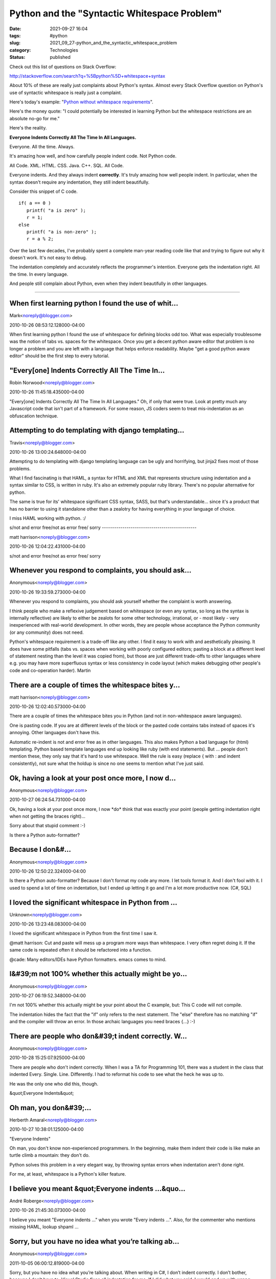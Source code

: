 Python and the "Syntactic Whitespace Problem"
=============================================

:date: 2021-09-27 16:04
:tags: #python
:slug: 2021_09_27-python_and_the_syntactic_whitespace_problem
:category: Technologies
:status: published

Check out this list of questions on Stack Overflow:

http://stackoverflow.com/search?q=%5Bpython%5D+whitespace+syntax

About 10% of these are really just complaints about Python's syntax.
Almost every Stack Overflow question on Python's use of syntactic
whitespace is really just a complaint.

Here's today's example: "`Python without whitespace requirements <http://stackoverflow.com/questions/3994765/python-without-whitespace-requirements>`__".

Here's the money quote: "I could potentially be interested in
learning Python but the whitespace restrictions are an absolute no-go
for me."

Here's the reality.

**Everyone Indents Correctly All The Time In All Languages.**

Everyone. All the time. Always.

It's amazing how well, and how carefully people indent code. Not
Python code.

All Code. XML. HTML. CSS. Java. C++. SQL. All Code.

Everyone indents. And they always indent **correctly**. It's truly
amazing how well people indent. In particular, when the syntax
doesn't require any indentation, they still indent beautifully.

Consider this snippet of C code.

::

  if( a == 0 )
     printf( "a is zero" );
     r = 1;
  else
     printf( "a is non-zero" );
     r = a % 2;

Over the last few decades, I've probably spent a complete man-year
reading code like that and trying to figure out why it doesn't work.
It's not easy to debug.

The indentation completely and accurately reflects the programmer's
intention. Everyone gets the indentation right. All the time. In
every language.

And people still complain about Python, even when they indent
beautifully in other languages.



-----

When first learning python I found the use of whit...
-----------------------------------------------------

Mark<noreply@blogger.com>

2010-10-26 08:53:12.128000-04:00

When first learning python I found the use of whitespace for defining
blocks odd too. What was especially troublesome was the notion of tabs
vs. spaces for the whitespace. Once you get a decent python aware editor
that problem is no longer a problem and you are left with a language
that helps enforce readability. Maybe "get a good python aware editor"
should be the first step to every tutorial.


"Every[one] Indents Correctly All The Time In...
-----------------------------------------------------

Robin Norwood<noreply@blogger.com>

2010-10-26 11:45:18.435000-04:00

"Every[one] Indents Correctly All The Time In All Languages."
Oh, if only that were true. Look at pretty much any Javascript code that
isn't part of a framework. For some reason, JS coders seem to treat
mis-indentation as an obfuscation technique.


Attempting to do templating with django templating...
-----------------------------------------------------

Travis<noreply@blogger.com>

2010-10-26 13:00:24.648000-04:00

Attempting to do templating with django templating language can be ugly
and horrifying, but jinja2 fixes most of those problems.

What I find fascinating is that HAML, a syntax for HTML and XML that
represents structure using indentation and a syntax similar to CSS, is
written in ruby. It's also an extremely popular ruby library. There's no
popular alternative for python.

The same is true for its' whitespace significant CSS syntax, SASS, but
that's understandable... since it's a product that has no barrier to
using it standalone other than a zealotry for having everything in your
language of choice.

I miss HAML working with python. :/


s/not and error free/not as error free/ 
sorry
----------------------------------------------

matt harrison<noreply@blogger.com>

2010-10-26 12:04:22.431000-04:00

s/not and error free/not as error free/
sorry


Whenever you respond to complaints, you should ask...
-----------------------------------------------------

Anonymous<noreply@blogger.com>

2010-10-26 19:33:59.273000-04:00

Whenever you respond to complaints, you should ask yourself whether the
complaint is worth answering.

I think people who make a reflexive judgement based on whitespace (or
even any syntax, so long as the syntax is internally reflective) are
likely to either be zealots for some other technology, irrational, or -
most likely - very inexperienced with real-world development. In other
words, they are people whose acceptance the Python community (or any
community) does not need.

Python's whitespace requirement is a trade-off like any other. I find it
easy to work with and aesthetically pleasing. It does have some pitfalls
(tabs vs. spaces when working with poorly configured editors; pasting a
block at a different level of statement nesting than the level it was
copied from), but those are just different trade-offs to other languages
where e.g. you may have more superfluous syntax or less consistency in
code layout (which makes debugging other people's code and co-operation
harder).
Martin


There are a couple of times the whitespace bites y...
-----------------------------------------------------

matt harrison<noreply@blogger.com>

2010-10-26 12:02:40.573000-04:00

There are a couple of times the whitespace bites you in Python (and not
in non-whitespace aware languages).

One is pasting code. If you are at different levels of the block or the
pasted code contains tabs instead of spaces it's annoying. Other
languages don't have this.

Automatic re-indent is not and error free as in other languages.
This also makes Python a bad language for (html) templating. Python
based template languages end up looking like ruby (with end statements).
But ... people don't mention these, they only say that it's hard to use
whitespace. Well the rule is easy (replace { with : and indent
consistently), not sure what the holdup is since no one seems to mention
what I've just said.


Ok, having a look at your post once more, I now d...
-----------------------------------------------------

Anonymous<noreply@blogger.com>

2010-10-27 06:24:54.731000-04:00

Ok, having a look at your post once more, I now \*do\* think that was
exactly your point (people getting indentation right when not getting
the braces right)...

Sorry about that stupid comment :-)


Is there a Python auto-formatter?

Because I don&#...
-----------------------------------------------------

Anonymous<noreply@blogger.com>

2010-10-26 12:50:22.324000-04:00

Is there a Python auto-formatter?
Because I don't format my code any more. I let tools format it. And I
don't fool with it. I used to spend a lot of time on indentation, but I
ended up letting it go and I'm a lot more productive now. (C#, SQL)


I loved the significant whitespace in Python from ...
-----------------------------------------------------

Unknown<noreply@blogger.com>

2010-10-26 13:23:48.083000-04:00

I loved the significant whitespace in Python from the first time I saw
it.

@matt harrison:
Cut and paste will mess up a program more ways than whitespace. I very
often regret doing it. If the same code is repeated often it should be
refactored into a function.

@cade:
Many editors/IDEs have Python formatters. emacs comes to mind.


I&#39;m not 100% whether this actually might be yo...
-----------------------------------------------------

Anonymous<noreply@blogger.com>

2010-10-27 06:19:52.348000-04:00

I'm not 100% whether this actually might be your point about the C
example, but: This C code will not compile.

The indentation hides the fact that the "if" only refers to the next
statement. The "else" therefore has no matching "if" and the compiler
will throw an error. In those archaic languages you need braces {...}
:-)


There are people who don&#39;t indent correctly. W...
-----------------------------------------------------

Anonymous<noreply@blogger.com>

2010-10-28 15:25:07.925000-04:00

There are people who don't indent correctly. When I was a TA for
Programming 101, there was a student in the class that indented Every.
Single. Line. Differently. I had to reformat his code to see what the
heck he was up to.

He was the only one who did this, though.


&quot;Everyone Indents&quot;

Oh man, you don&#39;...
-----------------------------------------------------

Herberth Amaral<noreply@blogger.com>

2010-10-27 10:38:01.125000-04:00

"Everyone Indents"

Oh man, you don't know non-experienced programmers. In the beginning,
make them indent their code is like make an turtle climb a mountain:
they don't do.

Python solves this problem in a very elegant way, by throwing syntax
errors when indentation aren't done right.

For me, at least, whitespace is a Python's killer feature.


I believe you meant &quot;Everyone indents ...&quo...
-----------------------------------------------------

André Roberge<noreply@blogger.com>

2010-10-26 21:45:30.073000-04:00

I believe you meant "Everyone indents ..." when you wrote "Every indents
...". Also, for the commenter who mentions missing HAML, lookup shpaml
...


Sorry, but you have no idea what you’re talking ab...
-----------------------------------------------------

Anonymous<noreply@blogger.com>

2011-10-05 06:00:12.819000-04:00

Sorry, but you have no idea what you’re talking about. When writing in
C#, I don’t indent correctly. I don’t bother, because I don’t have to.
Visual Studio fixes all indentation for me. If I did what you said, I
would end up with wrong programs, as demonstrated in your own example.
Instead I rely on Visual Studio’s formatting to tell me what I
\*actually\* wrote. Your example demonstrates how to end up with a wrong
program that doesn’t mean what you think it does. I get the feedback
that tells me that my code structure is \*actually\* what I mean it to
be.


So good topic really i like any post talking about...
-----------------------------------------------------

Smart Spanish Blogs<noreply@blogger.com>

2012-05-05 06:13:16.655000-04:00

So good topic really i like any post talking about `STD symptoms
pictures <javascript:void(0);>`__ and more , you shall search in Google
and Wikipedia about that .... thanks a gain ,,,


&quot;Consider this snippet of C code.&quot;

I do...
-----------------------------------------------------

Earth<noreply@blogger.com>

2013-03-26 08:12:00.003000-04:00

"Consider this snippet of C code."
I don't understand your example. Is it correctly indented or badly
indented? What does it do and what should it do?


Indeed.  No one in their right mind would write C ...
-----------------------------------------------------

drichardson<noreply@blogger.com>

2013-07-09 18:04:35.162000-04:00

Indeed. No one in their right mind would write C code (or code in any
language with C-like syntax) that looks like that.

This same example is repeated over and over on the web. It seems
Python's goofy syntactic whitespace solves only a single problem -- a
problem that no one has ever actually had.

The problems Python's syntactic whitespace causes, however, are varied
and numerous. The astonishing number of apologetic articles like this
are a testament to that.

I'm sure replies will follow with all the usual "rules" (PEP 8, only use
spaces, use a special editor) to solve the problems that Python
apologists refuse to acknowledge actually exist!





